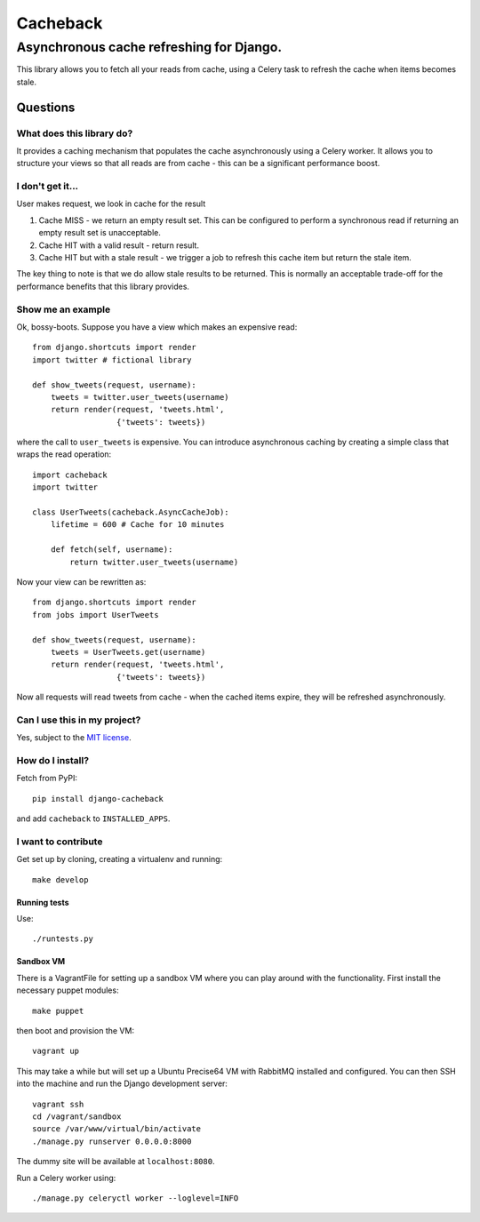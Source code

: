 =========
Cacheback
=========
-----------------------------------------
Asynchronous cache refreshing for Django.
-----------------------------------------

This library allows you to fetch all your reads from cache, using a Celery task
to refresh the cache when items becomes stale. 

Questions
=========

What does this library do?
--------------------------
It provides a caching mechanism that populates the cache asynchronously using a
Celery worker.  It allows you to structure your views so that all reads are from
cache - this can be a significant performance boost.

I don't get it...
-----------------
User makes request, we look in cache for the result

1. Cache MISS - we return an empty result set.  This can be configured to
   perform a synchronous read if returning an empty result set is unacceptable.
2. Cache HIT with a valid result - return result.
3. Cache HIT but with a stale result - we trigger a job to refresh this cache
   item but return the stale item.

The key thing to note is that we do allow stale results to be returned.  This is
normally an acceptable trade-off for the performance benefits that this library
provides.

Show me an example
------------------
Ok, bossy-boots.  Suppose you have a view which makes an expensive read::

    from django.shortcuts import render
    import twitter # fictional library

    def show_tweets(request, username):
        tweets = twitter.user_tweets(username)
        return render(request, 'tweets.html', 
                      {'tweets': tweets})

where the call to ``user_tweets`` is expensive.  You can introduce
asynchronous caching by creating a simple class that wraps the read operation::

    import cacheback
    import twitter

    class UserTweets(cacheback.AsyncCacheJob):
        lifetime = 600 # Cache for 10 minutes
        
        def fetch(self, username):
            return twitter.user_tweets(username)

Now your view can be rewritten as::

    from django.shortcuts import render
    from jobs import UserTweets

    def show_tweets(request, username):
        tweets = UserTweets.get(username)
        return render(request, 'tweets.html', 
                      {'tweets': tweets})

Now all requests will read tweets from cache - when the cached items expire,
they will be refreshed asynchronously.

Can I use this in my project?
-----------------------------
Yes, subject to the `MIT license`_.

.. _`MIT license`: http://example.com

How do I install?
-----------------
Fetch from PyPI::

    pip install django-cacheback

and add ``cacheback`` to ``INSTALLED_APPS``.

I want to contribute
--------------------
Get set up by cloning, creating a virtualenv and running::

    make develop

Running tests
~~~~~~~~~~~~~
Use::

    ./runtests.py

Sandbox VM
~~~~~~~~~~

There is a VagrantFile for setting up a sandbox VM where you can play around
with the functionality.  First install the necessary puppet modules::

    make puppet

then boot and provision the VM::

    vagrant up

This may take a while but will set up a Ubuntu Precise64 VM with RabbitMQ
installed and configured.  You can then SSH into the machine and run the Django
development server::

    vagrant ssh
    cd /vagrant/sandbox
    source /var/www/virtual/bin/activate
    ./manage.py runserver 0.0.0.0:8000

The dummy site will be available at ``localhost:8080``.

Run a Celery worker using::

    ./manage.py celeryctl worker --loglevel=INFO
